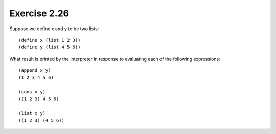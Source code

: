 Exercise 2.26
=============

Suppose we define x and y to be two lists::

    (define x (list 1 2 3))
    (define y (list 4 5 6))

What result is printed by the interpreter in response to evaluating each of the following expressions::

    (append x y)
    (1 2 3 4 5 6)

    (cons x y)
    ((1 2 3) 4 5 6)

    (list x y)
    ((1 2 3) (4 5 6))
